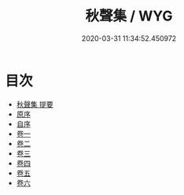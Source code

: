 #+TITLE: 秋聲集 / WYG
#+DATE: 2020-03-31 11:34:52.450972
* 目次
 - [[file:KR4d0388_000.txt::000-1a][秋聲集 提要]]
 - [[file:KR4d0388_000.txt::000-3a][原序]]
 - [[file:KR4d0388_000.txt::000-5a][自序]]
 - [[file:KR4d0388_001.txt::001-1a][卷一]]
 - [[file:KR4d0388_002.txt::002-1a][卷二]]
 - [[file:KR4d0388_003.txt::003-1a][卷三]]
 - [[file:KR4d0388_004.txt::004-1a][卷四]]
 - [[file:KR4d0388_005.txt::005-1a][卷五]]
 - [[file:KR4d0388_006.txt::006-1a][卷六]]
